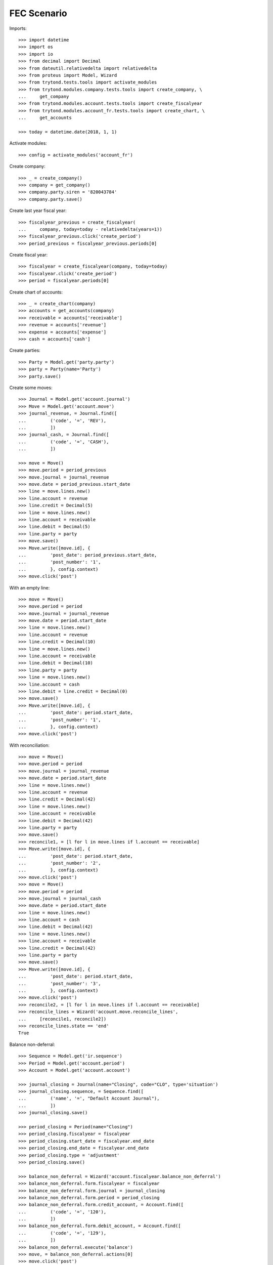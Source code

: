 ============
FEC Scenario
============

Imports::

    >>> import datetime
    >>> import os
    >>> import io
    >>> from decimal import Decimal
    >>> from dateutil.relativedelta import relativedelta
    >>> from proteus import Model, Wizard
    >>> from trytond.tests.tools import activate_modules
    >>> from trytond.modules.company.tests.tools import create_company, \
    ...     get_company
    >>> from trytond.modules.account.tests.tools import create_fiscalyear
    >>> from trytond.modules.account_fr.tests.tools import create_chart, \
    ...     get_accounts

    >>> today = datetime.date(2018, 1, 1)

Activate modules::

    >>> config = activate_modules('account_fr')

Create company::

    >>> _ = create_company()
    >>> company = get_company()
    >>> company.party.siren = '820043784'
    >>> company.party.save()

Create last year fiscal year::

    >>> fiscalyear_previous = create_fiscalyear(
    ...     company, today=today - relativedelta(years=1))
    >>> fiscalyear_previous.click('create_period')
    >>> period_previous = fiscalyear_previous.periods[0]

Create fiscal year::

    >>> fiscalyear = create_fiscalyear(company, today=today)
    >>> fiscalyear.click('create_period')
    >>> period = fiscalyear.periods[0]

Create chart of accounts::

    >>> _ = create_chart(company)
    >>> accounts = get_accounts(company)
    >>> receivable = accounts['receivable']
    >>> revenue = accounts['revenue']
    >>> expense = accounts['expense']
    >>> cash = accounts['cash']

Create parties::

    >>> Party = Model.get('party.party')
    >>> party = Party(name='Party')
    >>> party.save()

Create some moves::

    >>> Journal = Model.get('account.journal')
    >>> Move = Model.get('account.move')
    >>> journal_revenue, = Journal.find([
    ...         ('code', '=', 'REV'),
    ...         ])
    >>> journal_cash, = Journal.find([
    ...         ('code', '=', 'CASH'),
    ...         ])

    >>> move = Move()
    >>> move.period = period_previous
    >>> move.journal = journal_revenue
    >>> move.date = period_previous.start_date
    >>> line = move.lines.new()
    >>> line.account = revenue
    >>> line.credit = Decimal(5)
    >>> line = move.lines.new()
    >>> line.account = receivable
    >>> line.debit = Decimal(5)
    >>> line.party = party
    >>> move.save()
    >>> Move.write([move.id], {
    ...         'post_date': period_previous.start_date,
    ...         'post_number': '1',
    ...         }, config.context)
    >>> move.click('post')

With an empty line::

    >>> move = Move()
    >>> move.period = period
    >>> move.journal = journal_revenue
    >>> move.date = period.start_date
    >>> line = move.lines.new()
    >>> line.account = revenue
    >>> line.credit = Decimal(10)
    >>> line = move.lines.new()
    >>> line.account = receivable
    >>> line.debit = Decimal(10)
    >>> line.party = party
    >>> line = move.lines.new()
    >>> line.account = cash
    >>> line.debit = line.credit = Decimal(0)
    >>> move.save()
    >>> Move.write([move.id], {
    ...         'post_date': period.start_date,
    ...         'post_number': '1',
    ...         }, config.context)
    >>> move.click('post')

With reconciliation::

    >>> move = Move()
    >>> move.period = period
    >>> move.journal = journal_revenue
    >>> move.date = period.start_date
    >>> line = move.lines.new()
    >>> line.account = revenue
    >>> line.credit = Decimal(42)
    >>> line = move.lines.new()
    >>> line.account = receivable
    >>> line.debit = Decimal(42)
    >>> line.party = party
    >>> move.save()
    >>> reconcile1, = [l for l in move.lines if l.account == receivable]
    >>> Move.write([move.id], {
    ...         'post_date': period.start_date,
    ...         'post_number': '2',
    ...         }, config.context)
    >>> move.click('post')
    >>> move = Move()
    >>> move.period = period
    >>> move.journal = journal_cash
    >>> move.date = period.start_date
    >>> line = move.lines.new()
    >>> line.account = cash
    >>> line.debit = Decimal(42)
    >>> line = move.lines.new()
    >>> line.account = receivable
    >>> line.credit = Decimal(42)
    >>> line.party = party
    >>> move.save()
    >>> Move.write([move.id], {
    ...         'post_date': period.start_date,
    ...         'post_number': '3',
    ...         }, config.context)
    >>> move.click('post')
    >>> reconcile2, = [l for l in move.lines if l.account == receivable]
    >>> reconcile_lines = Wizard('account.move.reconcile_lines',
    ...     [reconcile1, reconcile2])
    >>> reconcile_lines.state == 'end'
    True

Balance non-deferral::

    >>> Sequence = Model.get('ir.sequence')
    >>> Period = Model.get('account.period')
    >>> Account = Model.get('account.account')

    >>> journal_closing = Journal(name="Closing", code="CLO", type='situation')
    >>> journal_closing.sequence, = Sequence.find([
    ...         ('name', '=', "Default Account Journal"),
    ...         ])
    >>> journal_closing.save()

    >>> period_closing = Period(name="Closing")
    >>> period_closing.fiscalyear = fiscalyear
    >>> period_closing.start_date = fiscalyear.end_date
    >>> period_closing.end_date = fiscalyear.end_date
    >>> period_closing.type = 'adjustment'
    >>> period_closing.save()

    >>> balance_non_deferral = Wizard('account.fiscalyear.balance_non_deferral')
    >>> balance_non_deferral.form.fiscalyear = fiscalyear
    >>> balance_non_deferral.form.journal = journal_closing
    >>> balance_non_deferral.form.period = period_closing
    >>> balance_non_deferral.form.credit_account, = Account.find([
    ...         ('code', '=', '120'),
    ...         ])
    >>> balance_non_deferral.form.debit_account, = Account.find([
    ...         ('code', '=', '129'),
    ...         ])
    >>> balance_non_deferral.execute('balance')
    >>> move, = balance_non_deferral.actions[0]
    >>> move.click('post')

Generate FEC::

    >>> FEC = Wizard('account.fr.fec')
    >>> FEC.form.fiscalyear = fiscalyear
    >>> FEC.form.deferral_period = period_closing
    >>> FEC.execute('generate')
    >>> FEC.form.filename
    >>> file = os.path.join(os.path.dirname(__file__), 'FEC.csv')
    >>> with io.open(file, mode='rb') as fp:
    ...     template = fp.read().decode('utf-8')
    >>> current_date = datetime.date.today().strftime('%Y%m%d')
    >>> template = template.format(
    ...         current_date=current_date,
    ...         )
    >>> FEC.form.file.decode('utf-8') == template
    True

Generate FEC for previous fiscal year::

    >>> FEC = Wizard('account.fr.fec')
    >>> FEC.form.fiscalyear = fiscalyear_previous
    >>> FEC.execute('generate')
    >>> file = os.path.join(os.path.dirname(__file__), 'FEC-previous.csv')
    >>> with io.open(file, mode='rb') as fp:
    ...     FEC.form.file.decode('utf-8') == fp.read().decode('utf-8')
    True
